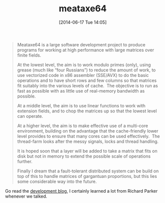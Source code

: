 #+TITLE: meataxe64
#+POSTID: 1061
#+DATE: [2014-06-17 Tue 14:05]
#+OPTIONS: toc:nil num:nil todo:nil pri:nil tags:nil ^:nil TeX:nil
#+CATEGORY: m4ri, sage
#+TAGS: dense linear algebra, exact linear algebra, finite field, linear algebra, matrix decomposition, software

#+BEGIN_QUOTE
Meataxe64 is a large software development project to produce programs for working at high performance with large matrices over finite fields.

At the lowest level, the aim is to work modulo primes (only), using grease (much like “four Russians”) to reduce the amount of work, to use vectorized code in x86 assembler (SSE/AVX) to do the basic operations and to have short rows and few columns so that matrices fit suitably into the various levels of cache.  The objective is to run as fast as possible with as little use of real-memory bandwidth as possible.

At a middle level, the aim is to use linear functions to work with extension fields, and to chop the matrices up so that the lowest level can operate.

At a higher level, the aim is to make effective use of a multi-core environment, building on the advantage that the cache-friendly lower level provides to ensure that many cores can be used effectively.  The thread-farm looks after the messy signals, locks and thread handling.

It is hoped soon that a layer will be added to take a matrix that fits on disk but not in memory to extend the possible scale of operations further.

Finally I dream that a fault-tolerant distributed system can be build on top of this to handle matrices of gargantuan proportions, but this lies some considerable way into the future.
#+END_QUOTE


Go read the [[http://meataxe64.wordpress.com/][development blog]], I certainly learned a lot from Richard Parker whenever we talked.



